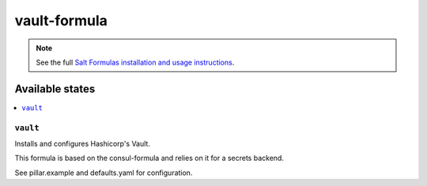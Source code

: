 =============
vault-formula
=============

.. note::

    See the full `Salt Formulas installation and usage instructions
    <http://docs.saltstack.com/en/latest/topics/development/conventions/formulas.html>`_.

Available states
================

.. contents::
    :local:

``vault``
---------

Installs and configures Hashicorp's Vault.

This formula is based on the consul-formula and relies on it for a secrets backend.  

See pillar.example and defaults.yaml for configuration.  
